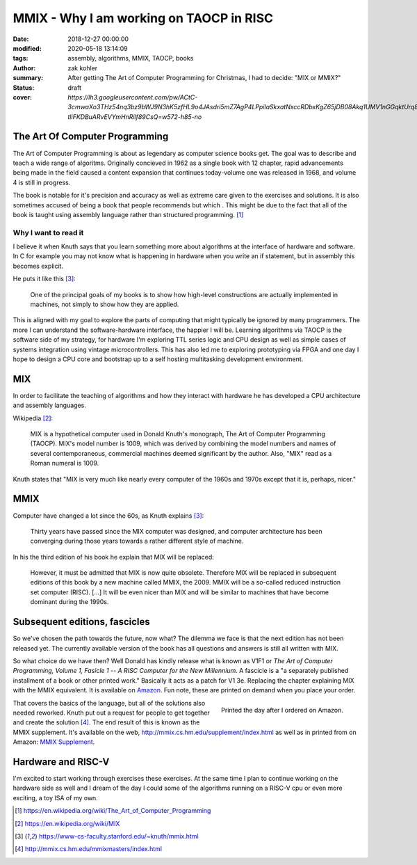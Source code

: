 MMIX - Why I am working on TAOCP in RISC
########################################

:date: 2018-12-27 00:00:00
:modified: 2020-05-18 13:14:09
:tags: assembly, algorithms, MMIX, TAOCP, books
:author: zak kohler
:summary: After getting The Art of Computer Programming for Christmas, I had to decide: "MIX or MMIX?"
:status: draft
:cover: `https://lh3.googleusercontent.com/pw/ACtC-3cmwaXo3THz54nq3bz9bWJ9N3hK5zfHL9o4JAsdri5mZ7AgP4LPpilaSkxatNxccRDbxKgZ65jDB08Akq1UMV1nGGqktUrq8uXJFhs9ODgtUQ1wT6SAapWlK5zTWLP-tliFKDBuARvEVYmHnRilf89CsQ=w572-h85-no`

..
  Google Photos Album: https://photos.app.goo.gl/dfXck6rcLDcZHtv17


The Art Of Computer Programming
===============================
The Art of Computer Programming is about as legendary as computer science books get. The goal was to describe and teach a wide range of algoritms. Originally concieved in 1962 as a single book with 12 chapter, rapid advancements being made in the field caused a content expansion that continues today-volume one was released in 1968, and volume 4 is still in progress.

.. image:: https://lh3.googleusercontent.com/pw/ACtC-3fz2RxP2aYWm20KIl9hU_BkQcyTNxSmewF-0TM7KLe2BbVwUsml4DmX7kgHf4E8vARaOSQFJ-d1zou3FMoD4hjaX8q3jSFcKZwty559C8BiomechHmEW7gwmIBd8kJvi0u4Zqx0I6UDlA65QuBUX_CEdQ=w500-h431-no
   :width: 33%
   :alt: The art of Computer Programming
   :align: center

The book is notable for it's precision and accuracy as well as extreme care given to the exercises and solutions. It is also sometimes accused of being a book that people recommends but which . This might be due to the fact that all of the book is taught using assembly language rather than structured programming. [#taocpwiki]_

Why I want to read it
---------------------
I believe it when Knuth says that you learn something more about algorithms at the interface of hardware and software. In C for example you may not know what is happening in hardware when you write an if statement, but in assembly this becomes explicit.

He puts it like this [#knuthmmix]_:

    One of the principal goals of my books is to show how high-level constructions are actually implemented in machines, not simply to show how they are applied.

This is aligned with my goal to explore the parts of computing that might typically be ignored by many programmers. The more I can understand the software-hardware interface, the happier I will be. Learning algorithms via TAOCP is the software side of my strategy, for hardware I'm exploring TTL series logic and CPU design as well as simple cases of systems integration using vintage microcontrollers. This has also led me to exploring prototyping via FPGA and one day I hope to design a CPU core and bootstrap up to a self hosting multitasking development environment.

MIX
===
In order to facilitate the teaching of algorithms and how they interact with hardware he has developed a CPU architecture and assembly languages.

Wikipedia [#mixwiki]_:

    MIX is a hypothetical computer used in Donald Knuth's monograph, The Art of
    Computer Programming (TAOCP). MIX's model number is 1009, which was derived
    by combining the model numbers and names of several contemporaneous,
    commercial machines deemed significant by the author. Also, "MIX" read as a
    Roman numeral is 1009.

Knuth states that "MIX is very much like nearly every computer of the 1960s and 1970s except that it is, perhaps, nicer."

MMIX
====
.. image:: https://lh3.googleusercontent.com/pw/ACtC-3cmwaXo3THz54nq3bz9bWJ9N3hK5zfHL9o4JAsdri5mZ7AgP4LPpilaSkxatNxccRDbxKgZ65jDB08Akq1UMV1nGGqktUrq8uXJFhs9ODgtUQ1wT6SAapWlK5zTWLP-tliFKDBuARvEVYmHnRilf89CsQ=w572-h85-no
   :alt: MMIX

Computer have changed a lot since the 60s, as Knuth explains [#knuthmmix]_:

    Thirty years have passed since the MIX computer was designed, and computer architecture has been converging during those years towards a rather different style of machine.

.. image:: https://lh3.googleusercontent.com/pw/ACtC-3fRUt39VqJiEOQ9LhFcwVrsuth55pRA44lyfN51vxoNG0v0DshXSPqc5SdCtLdAnCWPOfLaP-KS5iDdApF0YKfAM8SBZmgyI61tLobpe8lVmxjGyNFkdrOpxaOD4cpvrJddWkV7lvJAUvmMONAoJF6dtg=w683-h131-no

In his the third edition of his book he explain that MIX will be replaced:

    However, it must be admitted that MIX is now quite obsolete. Therefore MIX will be replaced in subsequent editions of this book by a new machine called MMIX, the 2009. MMIX will be a so-called reduced instruction set computer (RISC). [...] It will be even nicer than MIX and will be similar to machines that have become dominant during the 1990s.



Subsequent editions, fascicles
==============================
So we've chosen the path towards the future, now what? The dilemma we face is that the next edition has not been released yet. The currently available version of the book has all questions and answers is still all written with MIX.

.. image:: https://lh3.googleusercontent.com/pw/ACtC-3cuRVuJCUSUugDBBPjEjvV-g4h9rh4NuHipmWhjvJbgS3zKZGBYrkea6kFi6MYL6-gC-mmhqHvCIB6FMcG6fHf_wzLQ3FSggliRMHXReoaJXcB4XEkEYYUFVJ-tzUwnb0Htv9v26hcMSSMf6vrfC46HXQ=w683-h459-no
   :alt: The three required books for MMIX
   :align: center

So what choice do we have then? Well Donald has kindly release what is known as V1F1 or *The Art of Computer Programming, Volume 1, Fasicle 1 -- A RISC Computer for the New Millennium*. A fascicle is a "a separately published installment of a book or other printed work." Basically it acts as a patch for V1 3e. Replacing the chapter explaining MIX with the MMIX equivalent. It is available on `Amazon <https://https://www.amazon.com/Art-Computer-Programming-Fascicle-Millennium/dp/0201853922/>`_. Fun note, these are printed on demand when you place your order.

.. figure:: https://lh3.googleusercontent.com/pw/ACtC-3dsG1EowkXAZFHTN5U6GoiV7aHLiLZj4qS4T-LL4_G7bSkTLQFbru0xIrfOSHiVYxg3UDcSqjI3_DC0HQvAiMNwwaaUBNkcFkEqL0Zx5m11fvY5ctohhCmg8e60Y_SAX8k1jyvou9g_R2JqBcRycjhmbg=w509-h678-no
   :width: 66%
   :alt: On demand printing
   :align: right

   Printed the day after I ordered on Amazon.

That covers the basics of the language, but all of the solutions also needed reworked. Knuth put out a request for people to get together and create the solution [#mmixmasters]_. The end result of this is known as the MMIX supplement. It's available on the web, http://mmix.cs.hm.edu/supplement/index.html as well as in printed from on Amazon: `MMIX Supplement <https://www.amazon.com/MMIX-Supplement-Computer-Programming-Volumes/dp/0133992314>`_.

Hardware and RISC-V
===================
I'm excited to start working through exercises these exercises. At the same time I plan to continue working on the hardware side as well and I dream of the day I could some of the algorithms running on a RISC-V cpu or even more exciting, a toy ISA of my own.

.. [#taocpwiki] https://en.wikipedia.org/wiki/The_Art_of_Computer_Programming
.. [#mixwiki] https://en.wikipedia.org/wiki/MIX
.. [#knuthmmix] https://www-cs-faculty.stanford.edu/~knuth/mmix.html
.. [#mmixmasters] http://mmix.cs.hm.edu/mmixmasters/index.html
